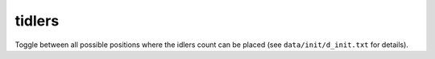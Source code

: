 
tidlers
=======

.. dfhack-tool::
    :summary: todo.
    :tags: interface


Toggle between all possible positions where the idlers count can be placed
(see ``data/init/d_init.txt`` for details).
